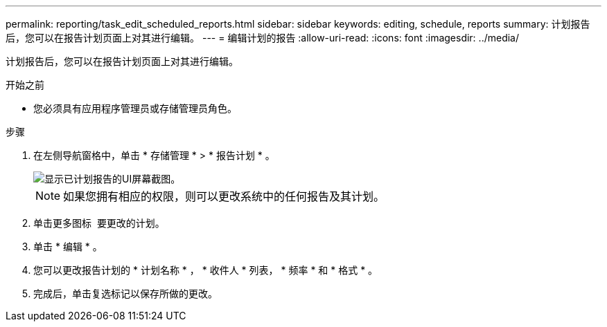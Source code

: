 ---
permalink: reporting/task_edit_scheduled_reports.html 
sidebar: sidebar 
keywords: editing, schedule, reports 
summary: 计划报告后，您可以在报告计划页面上对其进行编辑。 
---
= 编辑计划的报告
:allow-uri-read: 
:icons: font
:imagesdir: ../media/


[role="lead"]
计划报告后，您可以在报告计划页面上对其进行编辑。

.开始之前
* 您必须具有应用程序管理员或存储管理员角色。


.步骤
. 在左侧导航窗格中，单击 * 存储管理 * > * 报告计划 * 。
+
image::../media/scheduled_reports_2.gif[显示已计划报告的UI屏幕截图。]

+
[NOTE]
====
如果您拥有相应的权限，则可以更改系统中的任何报告及其计划。

====
. 单击更多图标 image:../media/more_icon.gif[""] 要更改的计划。
. 单击 * 编辑 * 。
. 您可以更改报告计划的 * 计划名称 * ， * 收件人 * 列表， * 频率 * 和 * 格式 * 。
. 完成后，单击复选标记以保存所做的更改。


